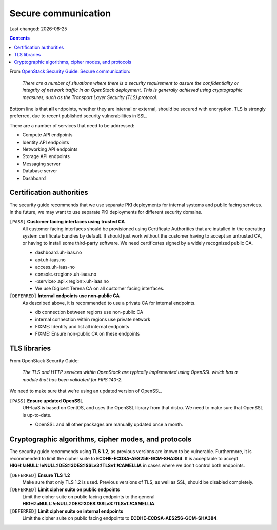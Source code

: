 .. |date| date::

Secure communication
====================

Last changed: |date|

.. contents::

+-------------------------+---------------------+
| **Impact**              | High                |
+-------------------------+---------------------+
| **Implemented percent** | **33%** (2/6)        |
+-------------------------+---------------------+

.. _OpenStack Security Guide\: Secure communication: http://docs.openstack.org/security-guide/secure-communication.html

From `OpenStack Security Guide\: Secure communication`_:

  *There are a number of situations where there is a security
  requirement to assure the confidentiality or integrity of network
  traffic in an OpenStack deployment. This is generally achieved using
  cryptographic measures, such as the Transport Layer Security (TLS)
  protocol.*

Bottom line is that **all** endpoints, whether they are internal or
external, should be secured with encryption. TLS is strongly
preferred, due to recent published security vulnerabilities in SSL.

There are a number of services that need to be addressed:

* Compute API endpoints
* Identity API endpoints
* Networking API endpoints
* Storage API endpoints
* Messaging server
* Database server
* Dashboard


Certification authorities
-------------------------

The security guide recommends that we use separate PKI deployments for
internal systems and public facing services. In the future, we may
want to use separate PKI deployments for different security domains.

``[PASS]`` **Customer facing interfaces using trusted CA**
  All customer facing interfaces should be provisioned using
  Certificate Authorities that are installed in the operating system
  certificate bundles by default. It should just work without the
  customer having to accept an untrusted CA, or having to install some
  third-party software. We need certificates signed by a widely
  recognized public CA.

  * dashboard.uh-iaas.no
  * api.uh-iaas.no
  * access.uh-iaas-no
  * console.<region>.uh-iaas.no
  * <service>.api.<region>.uh-iaas.no

  * We use Digicert Terena CA on all customer facing interfaces.

``[DEFERRED]`` **Internal endpoints use non-public CA**
  As described above, it is recommended to use a private CA for
  internal endpoints.

  * db connection between regions use non-public CA
  * internal connection within regions use private network

  * FIXME: Identify and list all internal endpoints
  * FIXME: Ensure non-public CA on these endpoints


TLS libraries
-------------

From OpenStack Security Guide:

  *The TLS and HTTP services within OpenStack are typically implemented
  using OpenSSL which has a module that has been validated for FIPS
  140-2.*

We need to make sure that we're using an updated version of OpenSSL.

``[PASS]`` **Ensure updated OpenSSL**
  UH-IaaS is based on CentOS, and uses the OpenSSL library from that
  distro. We need to make sure that OpenSSL is up-to-date.

  * OpenSSL and all other packages are manually updated once a month.

Cryptographic algorithms, cipher modes, and protocols
-----------------------------------------------------

The security guide recommends using **TLS 1.2**, as previous versions
are known to be vulnerable. Furthermore, it is recommended to limit
the cipher suite to **ECDHE-ECDSA-AES256-GCM-SHA384**. It is
acceptable to
accept **HIGH:!aNULL:!eNULL:!DES:!3DES:!SSLv3:!TLSv1:!CAMELLIA** in
cases where we don't control both endpoints.

``[DEFERRED]`` **Ensure TLS 1.2**
  Make sure that only TLS 1.2 is used. Previous versions of TLS, as
  well as SSL, should be disabled completely.

``[DEFERRED]`` **Limit cipher suite on public endpoints**
  Limit the cipher suite on public facing endpoints to the
  general **HIGH:!aNULL:!eNULL:!DES:!3DES:!SSLv3:!TLSv1:!CAMELLIA**.

``[DEFERRED]`` **Limit cipher suite on internal endpoints**
  Limit the cipher suite on public facing endpoints
  to **ECDHE-ECDSA-AES256-GCM-SHA384**.
